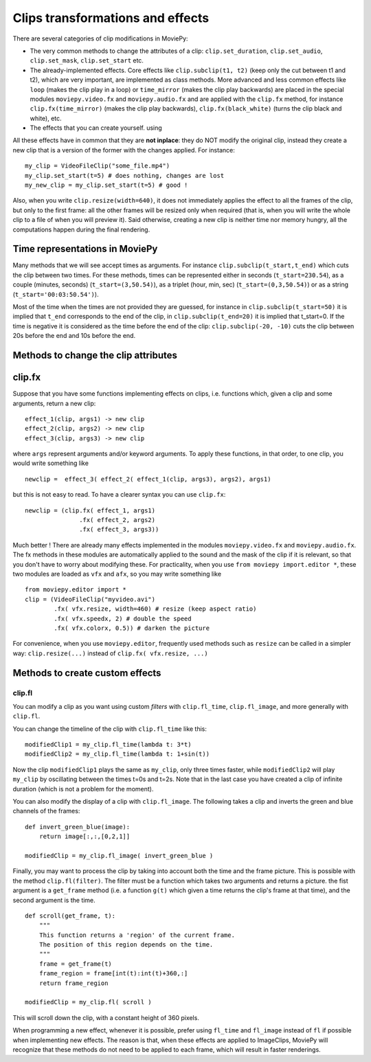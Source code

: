 .. _effects:

Clips transformations and effects
===================================

There are several categories of clip modifications in MoviePy:

- The very common methods to change the attributes of a clip: ``clip.set_duration``, ``clip.set_audio``, ``clip.set_mask``, ``clip.set_start`` etc.
- The already-implemented effects. Core effects like ``clip.subclip(t1, t2)`` (keep only the cut between t1 and t2), which are very important, are implemented as class methods. More advanced and less common effects like ``loop`` (makes the clip play in a loop) or ``time_mirror`` (makes the clip play backwards) are placed in the special modules ``moviepy.video.fx`` and ``moviepy.audio.fx`` and are applied with the ``clip.fx`` method, for instance ``clip.fx(time_mirror)`` (makes the clip play backwards), ``clip.fx(black_white)`` (turns the clip black and white), etc.
- The effects that you can create yourself. using 

All these effects have in common that they are **not inplace**: they do NOT modify the original clip, instead they create a new clip that is a version of the former with the changes applied. For instance: ::

    my_clip = VideoFileClip("some_file.mp4")
    my_clip.set_start(t=5) # does nothing, changes are lost
    my_new_clip = my_clip.set_start(t=5) # good !

Also, when you write ``clip.resize(width=640)``, it does not immediately applies the effect to all the frames of the clip, but only to the first frame: all the other frames will be resized only when required (that is, when you will write the whole clip to a file of when you will preview it). Said otherwise, creating a new clip is neither time nor memory hungry, all the computations happen during the final rendering.  

Time representations in MoviePy
---------------------------------

Many methods that we will see accept times as arguments. For instance ``clip.subclip(t_start,t_end)`` which cuts the clip between two times. For these methods, times can be represented either in seconds (``t_start=230.54``), as a couple (minutes, seconds) (``t_start=(3,50.54)``), as a triplet (hour, min, sec) (``t_start=(0,3,50.54)``) or as a string (``t_start='00:03:50.54')``).

Most of the time when the times are not provided they are guessed, for instance in ``clip.subclip(t_start=50)`` it is implied that ``t_end`` corresponds to the end of the clip, in ``clip.subclip(t_end=20)`` it is implied that t_start=0. If the time is negative it is considered as the time before the end of the clip: ``clip.subclip(-20, -10)`` cuts the clip between 20s before the end and 10s before the end.


Methods to change the clip attributes
---------------------------------------

clip.fx
----------

Suppose that you have some functions implementing effects on clips, i.e. functions which, given a clip and some arguments, return a new clip: ::
    
    effect_1(clip, args1) -> new clip
    effect_2(clip, args2) -> new clip
    effect_3(clip, args3) -> new clip
    
where ``args`` represent arguments and/or keyword arguments. To apply these functions, in that order, to one clip, you would write something like ::
    
    newclip =  effect_3( effect_2( effect_1(clip, args3), args2), args1) 

but this is not easy to read. To have a clearer syntax you can use ``clip.fx``: ::
    
    newclip = (clip.fx( effect_1, args1)
                   .fx( effect_2, args2)
                   .fx( effect_3, args3))

Much better ! There are already many effects implemented in the modules ``moviepy.video.fx`` and ``moviepy.audio.fx``. The fx methods in these modules are automatically applied to the sound and the mask of the clip if it is relevant, so that you don't have to worry about modifying these. For practicality, when you use ``from moviepy import.editor *``, these two modules are loaded as ``vfx`` and ``afx``, so you may write something like ::
    
    from moviepy.editor import *
    clip = (VideoFileClip("myvideo.avi")
            .fx( vfx.resize, width=460) # resize (keep aspect ratio)
            .fx( vfx.speedx, 2) # double the speed
            .fx( vfx.colorx, 0.5)) # darken the picture

For convenience, when you use ``moviepy.editor``, frequently used methods such as ``resize`` can be called in a simpler way: ``clip.resize(...)`` instead of ``clip.fx( vfx.resize, ...)``


Methods to create custom effects
----------------------------------

clip.fl
""""""""


You can modify a clip as you want using custom *filters* with ``clip.fl_time``, ``clip.fl_image``, and more generally with ``clip.fl``.

You can change the timeline of the clip with ``clip.fl_time`` like this: ::
    
    modifiedClip1 = my_clip.fl_time(lambda t: 3*t)
    modifiedClip2 = my_clip.fl_time(lambda t: 1+sin(t))
     
Now the clip ``modifiedClip1`` plays the same as ``my_clip``, only three times faster, while ``modifiedClip2`` will play ``my_clip`` by oscillating between the times t=0s and t=2s. Note that in the last case you have created a clip of infinite duration (which is not a problem for the moment).

You can also modify the display of a clip with ``clip.fl_image``. The following takes a clip and inverts the green and blue channels of the frames: ::
    
    def invert_green_blue(image):
        return image[:,:,[0,2,1]]
    
    modifiedClip = my_clip.fl_image( invert_green_blue )
    
Finally, you may want to process the clip by taking into account both the time and the frame picture. This is possible with the method ``clip.fl(filter)``. The filter must be a function which takes two arguments and returns a picture. the fist argument is a ``get_frame`` method (i.e. a function ``g(t)`` which given a time returns the clip's frame at that time), and the second argument is the time.  ::
    
    def scroll(get_frame, t):
        """
        This function returns a 'region' of the current frame.
        The position of this region depends on the time.
        """
        frame = get_frame(t)
        frame_region = frame[int(t):int(t)+360,:]
        return frame_region
    
    modifiedClip = my_clip.fl( scroll )

This will scroll down the clip, with a constant height of 360 pixels.

When programming a new effect, whenever it is possible, prefer using ``fl_time`` and ``fl_image`` instead of ``fl`` if possible when implementing new effects. The reason is that, when these effects are applied to 
ImageClips, MoviePy will recognize that these methods do not need to be applied to each frame, which will 
result in faster renderings.
